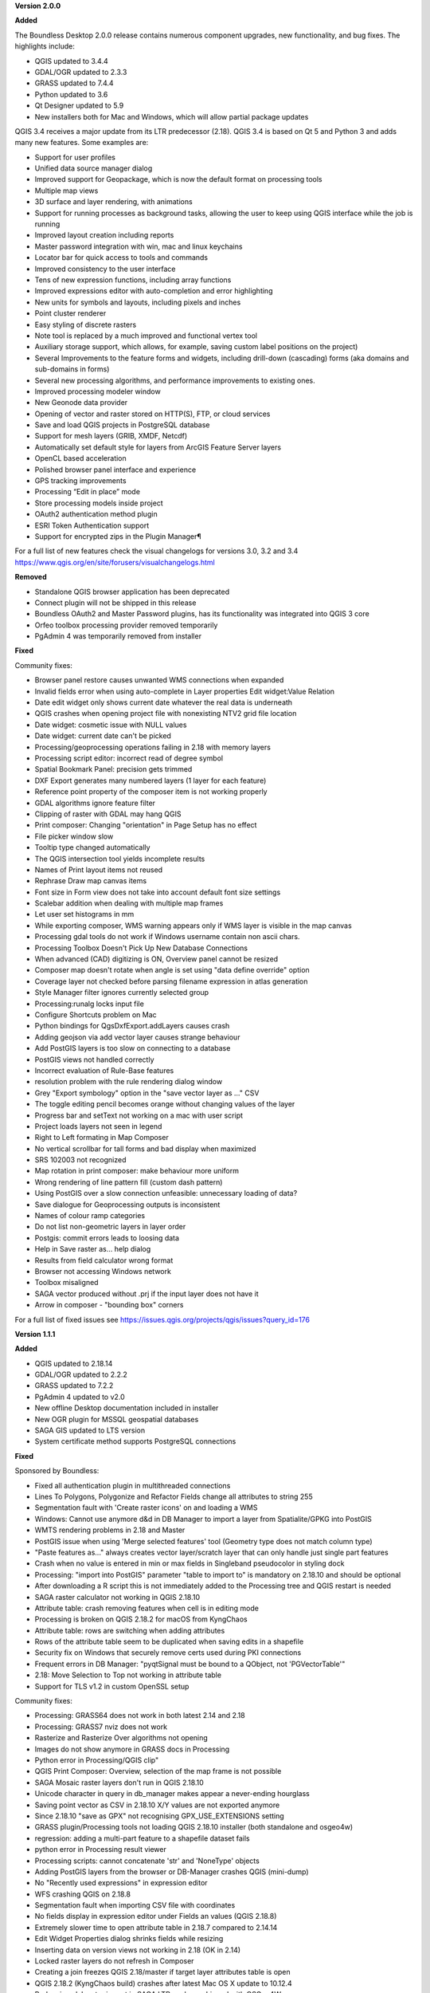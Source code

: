 **Version 2.0.0**

**Added**

The Boundless Desktop 2.0.0 release contains numerous component upgrades, new
functionality, and bug fixes. The highlights include:

* QGIS updated to 3.4.4
* GDAL/OGR updated to 2.3.3
* GRASS updated to 7.4.4
* Python updated to 3.6
* Qt Designer updated to 5.9
* New installers both for Mac and Windows, which will allow partial package updates

QGIS 3.4 receives a major update from its LTR predecessor (2.18). QGIS 3.4 is
based on Qt 5 and Python 3 and adds many new features. Some examples are:

* Support for user profiles
* Unified data source manager dialog
* Improved support for Geopackage, which is now the default format on
  processing tools
* Multiple map views
* 3D surface and layer rendering, with animations
* Support for running processes as background tasks, allowing the user to
  keep using QGIS interface while the job is running
* Improved layout creation including reports
* Master password integration with win, mac and linux keychains
* Locator bar for quick access to tools and commands
* Improved consistency to the user interface
* Tens of new expression functions, including array functions
* Improved expressions editor with auto-completion and error highlighting
* New units for symbols and layouts, including pixels and inches
* Point cluster renderer
* Easy styling of discrete rasters
* Note tool is replaced by a much improved and functional vertex tool
* Auxiliary storage support, which allows, for example, saving custom label
  positions on the project)
* Several Improvements to the feature forms and widgets, including drill-down
  (cascading) forms (aka domains and sub-domains in forms)
* Several new processing algorithms, and performance improvements to existing ones.
* Improved processing modeler window
* New Geonode data provider
* Opening of vector and raster stored on HTTP(S), FTP, or cloud services
* Save and load QGIS projects in PostgreSQL database
* Support for mesh layers (GRIB, XMDF, Netcdf)
* Automatically set default style for layers from ArcGIS Feature Server layers
* OpenCL based acceleration
* Polished browser panel interface and experience
* GPS tracking improvements
* Processing “Edit in place” mode
* Store processing models inside project
* OAuth2 authentication method plugin
* ESRI Token Authentication support
* Support for encrypted zips in the Plugin Manager¶

For a full list of new features check the visual changelogs for versions 3.0, 3.2 and 3.4 https://www.qgis.org/en/site/forusers/visualchangelogs.html

**Removed**

* Standalone QGIS browser application has been deprecated
* Connect plugin will not be shipped in this release
* Boundless OAuth2 and Master Password plugins, has its functionality was integrated into
  QGIS 3 core
* Orfeo toolbox processing provider removed temporarily
* PgAdmin 4 was temporarily removed from installer

**Fixed**

Community fixes:

* Browser panel restore causes unwanted WMS connections when expanded
* Invalid fields error when using auto-complete in Layer properties Edit widget:Value Relation
* Date edit widget only shows current date whatever the real data is underneath
* QGIS crashes when opening project file with nonexisting NTV2 grid file location
* Date widget: cosmetic issue with NULL values
* Date widget: current date can't be picked
* Processing/geoprocessing operations failing in 2.18 with memory layers
* Processing script editor: incorrect read of degree symbol
* Spatial Bookmark Panel: precision gets trimmed
* DXF Export generates many numbered layers (1 layer for each feature)
* Reference point property of the composer item is not working properly
* GDAL algorithms ignore feature filter
* Clipping of raster with GDAL may hang QGIS
* Print composer:  Changing "orientation" in Page Setup has no effect
* File picker window slow
* Tooltip type changed automatically
* The QGIS intersection tool yields incomplete results
* Names of Print layout items not reused
* Rephrase Draw map canvas items
* Font size in Form view does not take into account default font size settings
* Scalebar addition when dealing with multiple map frames
* Let user set histograms in mm
* While exporting composer, WMS warning appears only if WMS layer is visible in the map canvas
* Processing gdal tools do not work if Windows username contain non ascii chars.
* Processing Toolbox Doesn't Pick Up New Database Connections
* When advanced (CAD) digitizing is ON, Overview panel cannot be resized
* Composer map doesn't rotate when angle is set using "data define override" option
* Coverage layer not checked before parsing filename expression in atlas generation
* Style Manager filter ignores currently selected group
* Processing:runalg locks input file
* Configure Shortcuts problem on Mac
* Python bindings for QgsDxfExport.addLayers causes crash
* Adding geojson via add vector layer causes strange behaviour
* Add PostGIS layers is too slow on connecting to a database
* PostGIS views not handled correctly
* Incorrect evaluation of Rule-Base features
* resolution problem with the rule rendering dialog window
* Grey  "Export symbology" option in the "save vector layer as ..."  CSV
* The toggle editing pencil becomes orange without changing values of the layer
* Progress bar and setText not working on a mac with user script
* Project loads layers not seen in legend
* Right to Left formating in Map Composer
* No vertical scrollbar for tall forms and bad display when maximized
* SRS 102003 not recognized
* Map rotation in print composer: make behaviour more uniform
* Wrong rendering of line pattern fill (custom dash pattern)
* Using PostGIS over a slow connection unfeasible: unnecessary loading of data?
* Save dialogue for Geoprocessing outputs is inconsistent
* Names of colour ramp categories
* Do not list non-geometric layers in layer order
* Postgis: commit errors leads to loosing data
* Help in Save raster as... help dialog
* Results from field calculator wrong format
* Browser not accessing Windows network
* Toolbox misaligned
* SAGA vector produced without .prj if the input layer does not have it
* Arrow in composer - "bounding box" corners

For a full list of fixed issues see https://issues.qgis.org/projects/qgis/issues?query_id=176

**Version 1.1.1**

**Added**

* QGIS updated to 2.18.14
* GDAL/OGR updated to 2.2.2
* GRASS updated to 7.2.2
* PgAdmin 4 updated to v2.0
* New offline Desktop documentation included in installer
* New OGR plugin for MSSQL geospatial databases
* SAGA GIS updated to LTS version
* System certificate method supports PostgreSQL connections

**Fixed**

Sponsored by Boundless:

* Fixed all authentication plugin in multithreaded connections
* Lines To Polygons, Polygonize and Refactor Fields change all attributes to string 255
* Segmentation fault with 'Create raster icons' on and loading a WMS
* Windows: Cannot use anymore d&d in DB Manager to import a layer from Spatialite/GPKG into PostGIS
* WMTS rendering problems in 2.18 and Master
* PostGIS issue when using 'Merge selected features' tool (Geometry type does not match column type)
* "Paste features as..." always creates vector layer/scratch layer that can only handle just single part features
* Crash when no value is entered in min or max fields in Singleband pseudocolor in styling dock
* Processing: "import into PostGIS" parameter "table to import to" is mandatory on 2.18.10 and should be optional
* After downloading a R script this is not immediately added to the Processing tree and QGIS restart is needed
* SAGA raster calculator not working in QGIS 2.18.10
* Attribute table: crash removing features when cell is in editing mode
* Processing is broken on QGIS 2.18.2 for macOS from KyngChaos
* Attribute table: rows are switching when adding attributes
* Rows of the attribute table seem to be duplicated when saving edits in a shapefile
* Security fix on Windows that securely remove certs used during PKI connections
* Frequent errors in DB Manager: "pyqtSignal must be bound to a QObject, not 'PGVectorTable'"
* 2.18: Move Selection to Top not working in attribute table
* Support for TLS v1.2 in custom OpenSSL setup

Community fixes:

* Processing: GRASS64 does not work in both latest 2.14 and 2.18
* Processing: GRASS7 nviz does not work
* Rasterize and Rasterize Over algorithms not opening
* Images do not show anymore in GRASS docs in Processing
* Python error in Processing/QGIS clip"
* QGIS Print Composer: Overview, selection of the map frame is not possible
* SAGA Mosaic raster layers don't run in QGIS 2.18.10
* Unicode character in query in db_manager makes appear a never-ending hourglass
* Saving point vector as CSV in 2.18.10 X/Y values are not exported anymore
* Since 2.18.10 "save as GPX" not recognising GPX_USE_EXTENSIONS setting
* GRASS plugin/Processing tools not loading QGIS 2.18.10 installer (both standalone and osgeo4w)
* regression: adding a multi-part feature to a shapefile dataset fails
* python error in Processing result viewer
* Processing scripts: cannot concatenate 'str' and 'NoneType' objects
* Adding PostGIS layers from the browser or DB-Manager crashes QGIS (mini-dump)
* No "Recently used expressions" in expression editor
* WFS crashing QGIS on 2.18.8
* Segmentation fault when importing CSV file with coordinates
* No fields display in expression editor under Fields an values (QGIS 2.18.8)
* Extremely slower time to open attribute table in 2.18.7 compared to 2.14.14
* Edit Widget Properties dialog shrinks fields while resizing
* Inserting data on version views not working in 2.18 (OK in 2.14)
* Locked raster layers do not refresh in Composer
* Creating a join freezes QGIS 2.18/master if target layer attributes table is open
* QGIS 2.18.2 (KyngChaos build) crashes after latest Mac OS X update to 10.12.4
* Broken io_gdal raster import in SAGA LTR package shipped with OSGeo4W
* Processing (on Windows): external SAGA does not work anymore
* "hidden" edit widget does not work on QGIS 2.18.5 (and master)
* copy/paste features does not include attributes
* Spatial Bookmark Panel: crash on export
* Quick calculation bar causes QGIS crash when updating fields with aliases
* (macOS) layers imported into a Spatialite Database with DB manager are not recognized as spatial tables
* QGIS 2.18.4 saves always with absolute paths
* Escaping out of Dialog causes QGIS to crash
* "Join by attributes" generates incomplete results
* Processing merge vector layers returns incomplete result
* QGIS crashes with GEOS Exception: IllegalArgumentException: Invalid number of points in LinearRing found 3 - must be 0 or >= 4
* Layer "Scale-dependent visibility" doesn't work anymore since 2.16
* Warp tool requires CRS of extent when no extent set

For a full list of fixed issues see https://issues.qgis.org/projects/qgis/issues?query_id=141

**Quality Assurance**

* In-house testing suite, covering Windows 10 and Windows 7 with latest updates

**Version 1.1.0**

**Added**

* QGIS updated to 2.18.10
* QgsSettings (a QGIS 3.0 feature) backported to 2.18 Boundless release
  branch
* New qgis_global_setting.ini customization file, with Boundless plugins and
  plugin repo enabled by default
* New init_scripts support for running customization scripts on QGIS launch
* pgAdmin3 replaced by pgAdmin4 (code-signed)
* New Master Password Helper (C++ core plugin)
* New OAuth2 authentication method plugin
* New Reporting Tool plugin and createreport command line script
* GDAL/OGR updated to 2.2.0
* Updated license files for included third-party software
* Added custom OpenSSL and QtNetwork builds, and OpenSSL configuration for
  CAPI backend engine, to support Keystore plugin
* New 'Boundless Desktop Documentation' URL link in Start menu and shortcuts on
  user's desktop
* New winhttp-head.exe sub.domain.tld utility for auto-loading missing CAs of
  endpoints in Win cert store (overcomes Qt4 flaw)
* OpenGeo QGIS logo dropped in favor of the official QGIS 2.x logo

**Fixed**

* SAGA "slope, aspect, curvature" returns wrong output
* Crash when zooming a reprojected PostGIS layer
* Degradation of rendering performances in MSSQL provider
* Encoding problems with Processing toolbox
* Python filter expression don't work on "value relation"
* DB Manager: previewing layers in Virtual layers section remove them from the Layers panel
* Intersection causes crash with specific inputs
* Crashes when switching to some UTM CRSs with certain data
* Errors while trying run IPython and Jupyter consoles in Windows.

**Quality Assurance**

* In-house testing suite, covering Windows 10 and Windows 7 with latest updates
